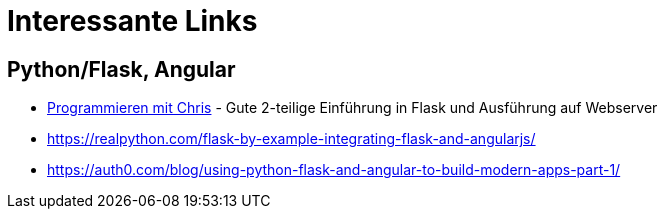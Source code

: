 = Interessante Links

== Python/Flask, Angular

* https://www.youtube.com/c/Programmieren[Programmieren mit Chris] - Gute 2-teilige Einführung in Flask und Ausführung auf Webserver

* https://realpython.com/flask-by-example-integrating-flask-and-angularjs/
* https://auth0.com/blog/using-python-flask-and-angular-to-build-modern-apps-part-1/